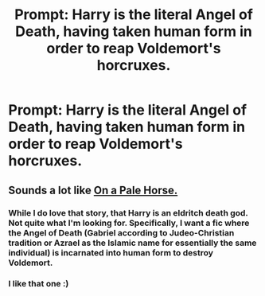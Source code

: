 #+TITLE: Prompt: Harry is the literal Angel of Death, having taken human form in order to reap Voldemort's horcruxes.

* Prompt: Harry is the literal Angel of Death, having taken human form in order to reap Voldemort's horcruxes.
:PROPERTIES:
:Author: ShredofInsanity
:Score: 30
:DateUnix: 1577911127.0
:DateShort: 2020-Jan-02
:END:

** Sounds a lot like [[https://m.fanfiction.net/s/10685852/1/On-a-Pale-Horse][On a Pale Horse.]]
:PROPERTIES:
:Author: Siggimondo
:Score: 7
:DateUnix: 1577922838.0
:DateShort: 2020-Jan-02
:END:

*** While I do love that story, that Harry is an eldritch death god. Not quite what I'm looking for. Specifically, I want a fic where the Angel of Death (Gabriel according to Judeo-Christian tradition or Azrael as the Islamic name for essentially the same individual) is incarnated into human form to destroy Voldemort.
:PROPERTIES:
:Author: ShredofInsanity
:Score: 3
:DateUnix: 1577933144.0
:DateShort: 2020-Jan-02
:END:


*** I like that one :)
:PROPERTIES:
:Author: LiriStorm
:Score: 2
:DateUnix: 1577925738.0
:DateShort: 2020-Jan-02
:END:
